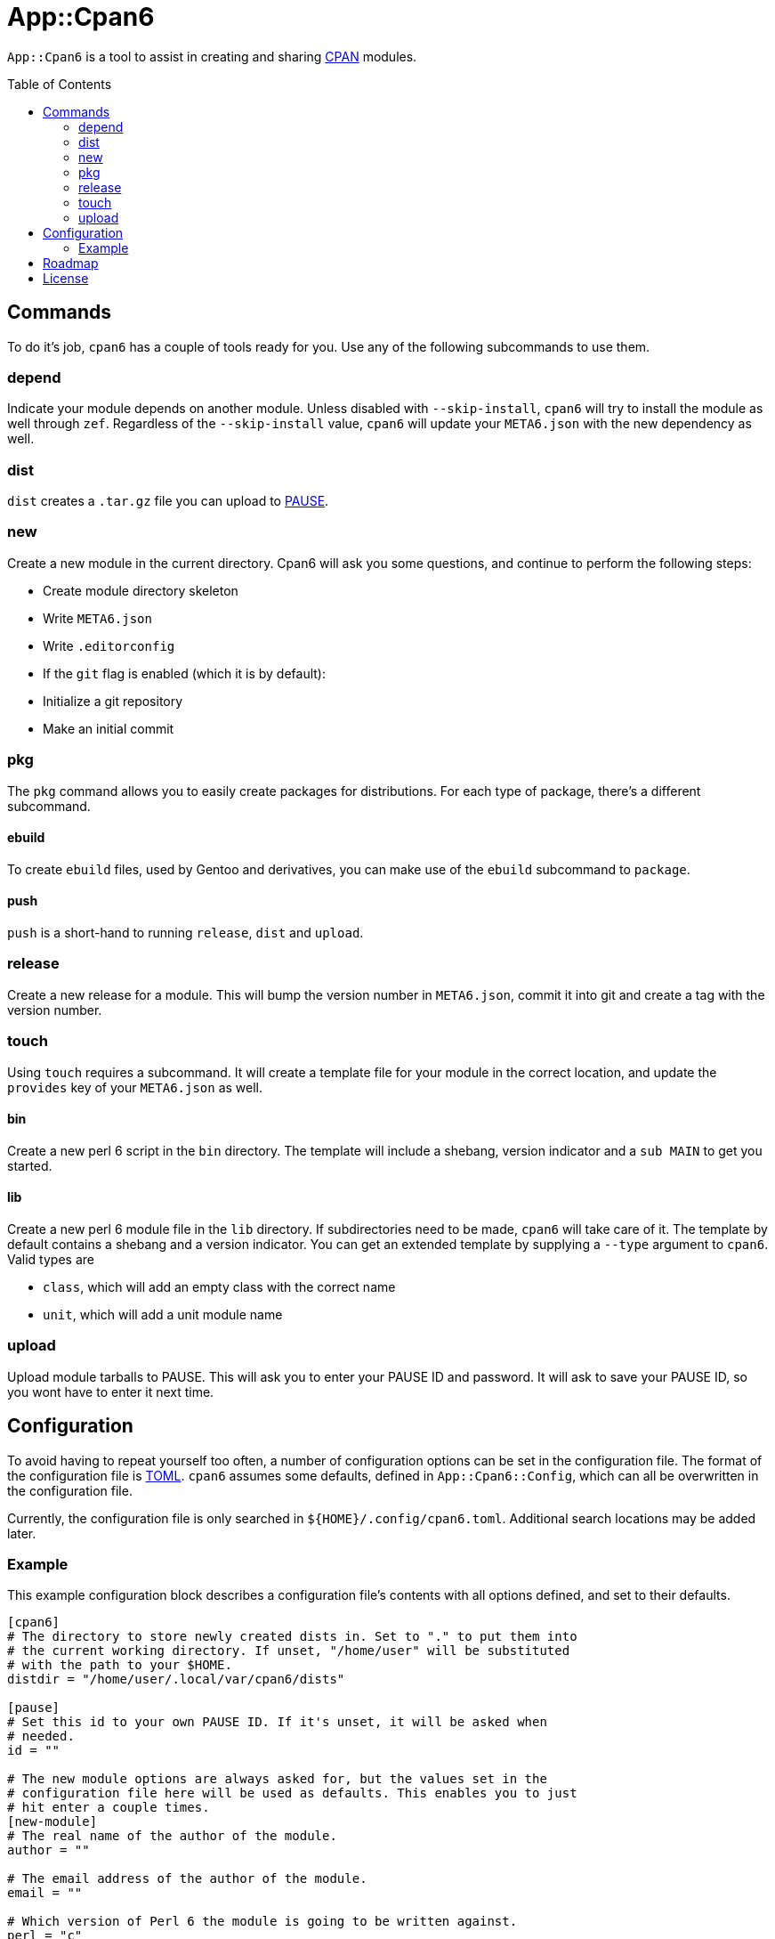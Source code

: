 = App::Cpan6
:toc: preamble

`App::Cpan6` is a tool to assist in creating and sharing
https://www.cpan.org/[CPAN] modules.

== Commands
To do it's job, `cpan6` has a couple of tools ready for you. Use any of the
following subcommands to use them.

=== depend
Indicate your module depends on another module. Unless disabled with
`--skip-install`, `cpan6` will try to install the module as well through `zef`.
Regardless of the `--skip-install` value, `cpan6` will update your `META6.json`
with the new dependency as well.

=== dist
`dist` creates a `.tar.gz` file you can upload to
https://pause.perl.org/[PAUSE].

=== new
Create a new module in the current directory. Cpan6 will ask you some questions,
and continue to perform the following steps:

- Create module directory skeleton
- Write `META6.json`
- Write `.editorconfig`
- If the `git` flag is enabled (which it is by default):
  - Initialize a git repository
  - Make an initial commit

=== pkg
The `pkg` command allows you to easily create packages for distributions. For
each type of package, there's a different subcommand.

==== ebuild
To create `ebuild` files, used by Gentoo and derivatives, you can make use of
the `ebuild` subcommand to `package`.

==== push
`push` is a short-hand to running `release`, `dist` and `upload`.

=== release
Create a new release for a module. This will bump the version number in
`META6.json`, commit it into git and create a tag with the version number.

=== touch
Using `touch` requires a subcommand. It will create a template file for your
module in the correct location, and update the `provides` key of your
`META6.json` as well.

==== bin
Create a new perl 6 script in the `bin` directory. The template will include a
shebang, version indicator and a `sub MAIN` to get you started.

==== lib
Create a new perl 6 module file in the `lib` directory. If subdirectories need
to be made, `cpan6` will take care of it. The template by default contains a
shebang and a version indicator. You can get an extended template by supplying
a `--type` argument to `cpan6`. Valid types are

- `class`, which will add an empty class with the correct name
- `unit`, which will add a unit module name

=== upload
Upload module tarballs to PAUSE. This will ask you to enter your PAUSE ID and
password. It will ask to save your PAUSE ID, so you wont have to enter it next
time.

== Configuration
To avoid having to repeat yourself too often, a number of configuration options
can be set in the configuration file. The format of the configuration file is
https://github.com/toml-lang/toml[TOML]. `cpan6` assumes some defaults, defined
in `App::Cpan6::Config`, which can all be overwritten in the configuration
file.

Currently, the configuration file is only searched in
`${HOME}/.config/cpan6.toml`. Additional search locations may be added later.

=== Example
This example configuration block describes a configuration file's contents with
all options defined, and set to their defaults.

[source,toml]
----
[cpan6]
# The directory to store newly created dists in. Set to "." to put them into
# the current working directory. If unset, "/home/user" will be substituted
# with the path to your $HOME.
distdir = "/home/user/.local/var/cpan6/dists"

[pause]
# Set this id to your own PAUSE ID. If it's unset, it will be asked when
# needed.
id = ""

# The new module options are always asked for, but the values set in the
# configuration file here will be used as defaults. This enables you to just
# hit enter a couple times.
[new-module]
# The real name of the author of the module.
author = ""

# The email address of the author of the module.
email = ""

# Which version of Perl 6 the module is going to be written against.
perl = "c"

# The license under which this module will be made available.
license = "GPL-3.0"

# The prefix given to the directory containing the module.
dir-prefix = "perl6-"
----

== Roadmap
- Make `new` also write a `.travis.yml`
- Add tests
- Clean up the codebase
- Release v1.0.0

== License
`App::Cpan6` is released under the GNU GPL, version 3 or later.

